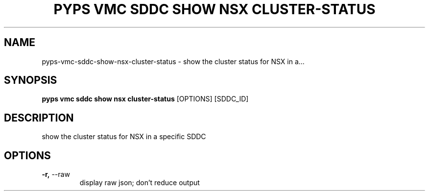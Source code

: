 .TH "PYPS VMC SDDC SHOW NSX CLUSTER-STATUS" "1" "2023-03-21" "1.0.0" "pyps vmc sddc show nsx cluster-status Manual"
.SH NAME
pyps\-vmc\-sddc\-show\-nsx\-cluster-status \- show the cluster status for NSX in a...
.SH SYNOPSIS
.B pyps vmc sddc show nsx cluster-status
[OPTIONS] [SDDC_ID]
.SH DESCRIPTION
show the cluster status for NSX in a specific SDDC
.SH OPTIONS
.TP
\fB\-r,\fP \-\-raw
display raw json; don't reduce output

